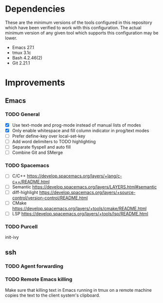 * Dependencies
These are the minimum versions of the tools configured in this repository which
have been verified to work with this configuration. The actual minimum version
of any given tool which supports this configuration may be lower.

- Emacs 27.1
- tmux 3.1c
- Bash 4.2.46(2)
- Git 2.21.1

* Improvements
** Emacs
*** TODO General
- [X] Use text-mode and prog-mode instead of manual lists of modes
- [X] Only enable whitespace and fill column indicator in prog/text modes
- [ ] Prefer define-key over local-set-key
- [ ] Add word delimiters to TODO highlighting
- [ ] Separate flyspell and auto fill
- [ ] Combine Git and SMerge


*** TODO Spacemacs
- [ ] C/C++ https://develop.spacemacs.org/layers/+lang/c-c++/README.html
- [ ] Semantic https://develop.spacemacs.org/layers/LAYERS.html#semantic
- [ ] diff-highlight
  https://develop.spacemacs.org/layers/+source-control/version-control/README.html
- [ ] CMake https://develop.spacemacs.org/layers/+tools/cmake/README.html
- [ ] LSP https://develop.spacemacs.org/layers/+tools/lsp/README.html


*** TODO Purcell
init-ivy


** ssh
*** TODO Agent forwarding
*** TODO Remote Emacs killing
Make sure that killing text in Emacs running in tmux on a remote machine copies
the text to the client system's clipboard.
